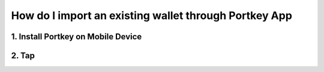 How do I import an existing wallet through Portkey App
====

1. Install Portkey on Mobile Device
-------

2. Tap
------
